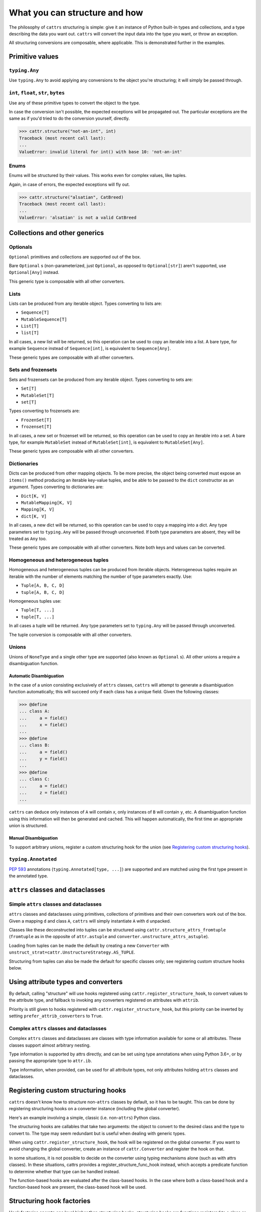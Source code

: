 ==============================
What you can structure and how
==============================

The philosophy of ``cattrs`` structuring is simple: give it an instance of Python
built-in types and collections, and a type describing the data you want out.
``cattrs`` will convert the input data into the type you want, or throw an
exception.

All structuring conversions are composable, where applicable. This is
demonstrated further in the examples.

Primitive values
----------------

``typing.Any``
~~~~~~~~~~~~~~

Use ``typing.Any`` to avoid applying any conversions to the object you're
structuring; it will simply be passed through.

.. doctest::

    >>> cattr.structure(1, Any)
    1
    >>> d = {1: 1}
    >>> cattr.structure(d, Any) is d
    True

``int``, ``float``, ``str``, ``bytes``
~~~~~~~~~~~~~~~~~~~~~~~~~~~~~~~~~~~~~~

Use any of these primitive types to convert the object to the type.

.. doctest::

    >>> cattr.structure(1, str)
    '1'
    >>> cattr.structure("1", float)
    1.0

In case the conversion isn't possible, the expected exceptions will be
propagated out. The particular exceptions are the same as if you'd tried to
do the conversion yourself, directly.

.. code-block:: python

    >>> cattr.structure("not-an-int", int)
    Traceback (most recent call last):
    ...
    ValueError: invalid literal for int() with base 10: 'not-an-int'

Enums
~~~~~

Enums will be structured by their values. This works even for complex values,
like tuples.

.. doctest::

    >>> @unique
    ... class CatBreed(Enum):
    ...    SIAMESE = "siamese"
    ...    MAINE_COON = "maine_coon"
    ...    SACRED_BIRMAN = "birman"
    ...
    >>> cattr.structure("siamese", CatBreed)
    <CatBreed.SIAMESE: 'siamese'>

Again, in case of errors, the expected exceptions will fly out.

.. code-block:: python

    >>> cattr.structure("alsatian", CatBreed)
    Traceback (most recent call last):
    ...
    ValueError: 'alsatian' is not a valid CatBreed

Collections and other generics
------------------------------

Optionals
~~~~~~~~~

``Optional`` primitives and collections are supported out of the box.

.. doctest::

    >>> cattr.structure(None, int)
    Traceback (most recent call last):
    ...
    TypeError: int() argument must be a string, a bytes-like object or a number, not 'NoneType'
    >>> cattr.structure(None, Optional[int])
    >>> # None was returned.

Bare ``Optional`` s (non-parameterized, just ``Optional``, as opposed to
``Optional[str]``) aren't supported, use ``Optional[Any]`` instead.

This generic type is composable with all other converters.

.. doctest::

    >>> cattr.structure(1, Optional[float])
    1.0

Lists
~~~~~

Lists can be produced from any iterable object. Types converting to lists are:

* ``Sequence[T]``
* ``MutableSequence[T]``
* ``List[T]``
* ``list[T]``

In all cases, a new list will be returned, so this operation can be used to
copy an iterable into a list. A bare type, for example ``Sequence`` instead of
``Sequence[int]``, is equivalent to ``Sequence[Any]``.

.. doctest::

    >>> cattr.structure((1, 2, 3), MutableSequence[int])
    [1, 2, 3]

These generic types are composable with all other converters.

.. doctest::

    >>> cattr.structure((1, None, 3), List[Optional[str]])
    ['1', None, '3']

Sets and frozensets
~~~~~~~~~~~~~~~~~~~

Sets and frozensets can be produced from any iterable object. Types converting
to sets are:

* ``Set[T]``
* ``MutableSet[T]``
* ``set[T]``

Types converting to frozensets are:

* ``FrozenSet[T]``
* ``frozenset[T]``

In all cases, a new set or frozenset will be returned, so this operation can be
used to copy an iterable into a set. A bare type, for example ``MutableSet``
instead of ``MutableSet[int]``, is equivalent to ``MutableSet[Any]``.

.. doctest::

    >>> cattr.structure([1, 2, 3, 4], Set)
    {1, 2, 3, 4}

These generic types are composable with all other converters.

.. doctest::

    >>> cattr.structure([[1, 2], [3, 4]], Set[FrozenSet[str]])
    {frozenset({'1', '2'}), frozenset({'4', '3'})}

Dictionaries
~~~~~~~~~~~~

Dicts can be produced from other mapping objects. To be more precise, the
object being converted must expose an ``items()`` method producing an iterable
key-value tuples, and be able to be passed to the ``dict`` constructor as an
argument. Types converting to dictionaries are:

* ``Dict[K, V]``
* ``MutableMapping[K, V]``
* ``Mapping[K, V]``
* ``dict[K, V]``

In all cases, a new dict will be returned, so this operation can be
used to copy a mapping into a dict. Any type parameters set to ``typing.Any``
will be passed through unconverted. If both type parameters are absent,
they will be treated as ``Any`` too.

.. doctest::

    >>> from collections import OrderedDict
    >>> cattr.structure(OrderedDict([(1, 2), (3, 4)]), Dict)
    {1: 2, 3: 4}

These generic types are composable with all other converters. Note both keys
and values can be converted.

.. doctest::

    >>> cattr.structure({1: None, 2: 2.0}, Dict[str, Optional[int]])
    {'1': None, '2': 2}

Homogeneous and heterogeneous tuples
~~~~~~~~~~~~~~~~~~~~~~~~~~~~~~~~~~~~

Homogeneous and heterogeneous tuples can be produced from iterable objects.
Heterogeneous tuples require an iterable with the number of elements matching
the number of type parameters exactly. Use:

* ``Tuple[A, B, C, D]``
* ``tuple[A, B, C, D]``

Homogeneous tuples use:

* ``Tuple[T, ...]``
* ``tuple[T, ...]``

In all cases a tuple will be returned. Any type parameters set to
``typing.Any`` will be passed through unconverted.

.. doctest::

    >>> cattr.structure([1, 2, 3], Tuple[int, str, float])
    (1, '2', 3.0)

The tuple conversion is composable with all other converters.

.. doctest::

    >>> cattr.structure([{1: 1}, {2: 2}], Tuple[Dict[str, float], ...])
    ({'1': 1.0}, {'2': 2.0})

Unions
~~~~~~

Unions of ``NoneType`` and a single other type are supported (also known as
``Optional`` s). All other unions a require a disambiguation function.

Automatic Disambiguation
""""""""""""""""""""""""

In the case of a union consisting exclusively of ``attrs`` classes, ``cattrs``
will attempt to generate a disambiguation function automatically; this will
succeed only if each class has a unique field. Given the following classes:

.. code-block:: python

    >>> @define
    ... class A:
    ...     a = field()
    ...     x = field()
    ...
    >>> @define
    ... class B:
    ...     a = field()
    ...     y = field()
    ...
    >>> @define
    ... class C:
    ...     a = field()
    ...     z = field()
    ...

``cattrs`` can deduce only instances of ``A`` will contain `x`, only instances
of ``B`` will contain ``y``, etc. A disambiguation function using this
information will then be generated and cached. This will happen automatically,
the first time an appropriate union is structured.

Manual Disambiguation
"""""""""""""""""""""

To support arbitrary unions, register a custom structuring hook for the union
(see `Registering custom structuring hooks`_).

``typing.Annotated``
~~~~~~~~~~~~~~~~~~~~

`PEP 593`_ annotations (``typing.Annotated[type, ...]``) are supported and are
matched using the first type present in the annotated type.

``attrs`` classes and dataclasses
---------------------------------

Simple ``attrs`` classes and dataclasses
~~~~~~~~~~~~~~~~~~~~~~~~~~~~~~~~~~~~~~~~

``attrs`` classes and dataclasses using primitives, collections of primitives
and their own converters work out of the box. Given a mapping ``d`` and class
``A``, ``cattrs`` will simply instantiate ``A`` with ``d`` unpacked.

.. doctest::

    >>> @define
    ... class A:
    ...     a: int
    ...     b: int
    ...
    >>> cattr.structure({'a': 1, 'b': '2'}, A)
    A(a=1, b=2)

Classes like these deconstructed into tuples can be structured using
``cattr.structure_attrs_fromtuple`` (``fromtuple`` as in the opposite of
``attr.astuple`` and ``converter.unstructure_attrs_astuple``).

.. doctest::

    >>> @define
    ... class A:
    ...     a: str
    ...     b: int
    ...
    >>> cattr.structure_attrs_fromtuple(['string', '2'], A)
    A(a='string', b=2)

Loading from tuples can be made the default by creating a new ``Converter`` with
``unstruct_strat=cattr.UnstructureStrategy.AS_TUPLE``.

.. doctest::

    >>> converter = cattr.Converter(unstruct_strat=cattr.UnstructureStrategy.AS_TUPLE)
    >>> @define
    ... class A:
    ...     a: str
    ...     b: int
    ...
    >>> converter.structure(['string', '2'], A)
    A(a='string', b=2)

Structuring from tuples can also be made the default for specific classes only;
see registering custom structure hooks below.


Using attribute types and converters
------------------------------------

By default, calling "structure" will use hooks registered using ``cattr.register_structure_hook``,
to convert values to the attribute type, and fallback to invoking any converters registered on
attributes with ``attrib``.

.. doctest::

    >>> from ipaddress import IPv4Address, ip_address
    >>> converter = cattr.Converter()

    # Note: register_structure_hook has not been called, so this will fallback to 'ip_address'
    >>> @define
    ... class A:
    ...     a: IPv4Address = field(converter=ip_address)

    >>> converter.structure({'a': '127.0.0.1'}, A)
    A(a=IPv4Address('127.0.0.1'))

Priority is still given to hooks registered with ``cattr.register_structure_hook``, but this priority
can be inverted by setting ``prefer_attrib_converters`` to ``True``.

.. doctest::

    >>> converter = cattr.Converter(prefer_attrib_converters=True)

    >>> converter.register_structure_hook(int, lambda v, t: int(v))

    >>> @define
    ... class A:
    ...     a: int = field(converter=lambda v: int(v) + 5)

    >>> converter.structure({'a': '10'}, A)
    A(a=15)


Complex ``attrs`` classes and dataclasses
~~~~~~~~~~~~~~~~~~~~~~~~~~~~~~~~~~~~~~~~~

Complex ``attrs`` classes and dataclasses are classes with type information
available for some or all attributes. These classes support almost arbitrary
nesting.

Type information is supported by attrs directly, and can be set using type
annotations when using Python 3.6+, or by passing the appropriate type to
``attr.ib``.

.. doctest::

    >>> @define
    ... class A:
    ...     a: int
    ...
    >>> attr.fields(A).a
    Attribute(name='a', default=NOTHING, validator=None, repr=True, eq=True, eq_key=None, order=True, order_key=None, hash=None, init=True, metadata=mappingproxy({}), type=<class 'int'>, converter=None, kw_only=False, inherited=False, on_setattr=None)

Type information, when provided, can be used for all attribute types, not only
attributes holding ``attrs`` classes and dataclasses.

.. doctest::

    >>> @define
    ... class A:
    ...     a: int = 0
    ...
    >>> @define
    ... class B:
    ...     b: A
    ...
    >>> cattr.structure({'b': {'a': '1'}}, B)
    B(b=A(a=1))

Registering custom structuring hooks
------------------------------------

``cattrs`` doesn't know how to structure non-``attrs`` classes by default,
so it has to be taught. This can be done by registering structuring hooks on
a converter instance (including the global converter).

Here's an example involving a simple, classic (i.e. non-``attrs``) Python class.

.. doctest::

    >>> class C(object):
    ...     def __init__(self, a):
    ...         self.a = a
    ...     def __repr__(self):
    ...         return f'C(a={self.a})'
    >>> cattr.structure({'a': 1}, C)
    Traceback (most recent call last):
    ...
    StructureHandlerNotFoundError: Unsupported type: <class '__main__.C'>. Register a structure hook for it.
    >>>
    >>> cattr.register_structure_hook(C, lambda d, t: C(**d))
    >>> cattr.structure({'a': 1}, C)
    C(a=1)

The structuring hooks are callables that take two arguments: the object to
convert to the desired class and the type to convert to.
The type may seem redundant but is useful when dealing with generic types.

When using ``cattr.register_structure_hook``, the hook will be registered on the global converter.
If you want to avoid changing the global converter, create an instance of ``cattr.Converter`` and register the hook on that.

In some situations, it is not possible to decide on the converter using typing mechanisms alone (such as with attrs classes). In these situations,
cattrs provides a register_structure_func_hook instead, which accepts a predicate function to determine whether that type can be handled instead.

The function-based hooks are evaluated after the class-based hooks. In the case where both a class-based hook and a function-based hook are present, the class-based hook will be used.

.. doctest::

    >>> class D(object):
    ...     custom = True
    ...     def __init__(self, a):
    ...         self.a = a
    ...     def __repr__(self):
    ...         return f'D(a={self.a})'
    ...     @classmethod
    ...     def deserialize(cls, data):
    ...         return cls(data["a"])
    >>> cattr.register_structure_hook_func(lambda cls: getattr(cls, "custom", False), lambda d, t: t.deserialize(d))
    >>> cattr.structure({'a': 2}, D)
    D(a=2)

Structuring hook factories
--------------------------

Hook factories operate one level higher than structuring hooks; structuring
hooks are functions registered to a class or predicate, and hook factories
are functions (registered via a predicate) that produce structuring hooks.

Structuring hooks factories are registered using :py:attr:`cattr.Converter.register_structure_hook_factory`.

Here's a small example showing how to use factory hooks to apply the `forbid_extra_keys` to all attrs classes:

.. doctest::

    >>> from attr import define, has
    >>> from cattr.gen import make_dict_structure_fn
    
    >>> c = cattr.GenConverter()
    >>> c.register_structure_hook_factory(has, lambda cl: make_dict_structure_fn(cl, c, _cattrs_forbid_extra_keys=True))

    >>> @define
    ... class E:
    ...    an_int: int
    
    >>> c.structure({"an_int": 1, "else": 2}, E)
    Traceback (most recent call last):
    ...
    Exception: Extra fields in constructor for E: else


A complex use case for hook factories is described over at :ref:`Using factory hooks`.

.. _`PEP 593` : https://www.python.org/dev/peps/pep-0593/
